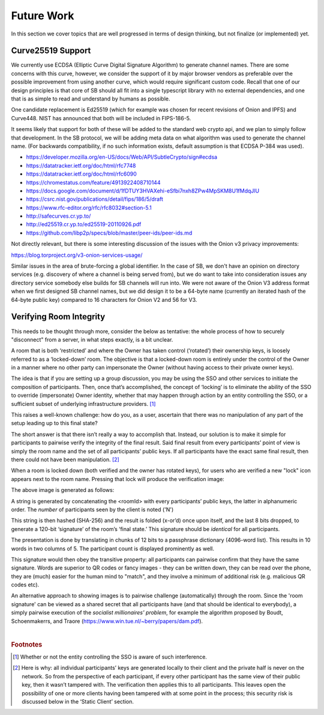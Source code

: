 ===========
Future Work
===========

In this section we cover topics that are well progressed in terms
of design thinking, but not finalize (or implemented) yet.


Curve25519 Support
------------------

We currently use ECDSA (Elliptic Curve Digital Signature Algorithm)
to generate channel names. There are some concerns with this curve,
however, we consider the support of it by major browser vendors as
preferable over the possible improvement from using another curve,
which would require significant custom code. Recall that one of
our design principles is that core of SB should all fit into a 
single typescript library with no external dependencies, and one
that is as simple to read and understand by humans as possible.

One candidate replacement is Ed25519 (which for example was chosen
for recent revisions of Onion and IPFS) and Curve448. NIST has
announced that both will be included in FIPS-186-5.

It seems likely that support for both of these will be added to
the standard web crypto api, and we plan to simply follow that
development. In the SB protocol, we will be adding meta data on
what algorithm was used to generate the channel name. (For
backwards compatibility, if no such information exists, default
assumption is that ECDSA P-384 was used).

* https://developer.mozilla.org/en-US/docs/Web/API/SubtleCrypto/sign#ecdsa

* https://datatracker.ietf.org/doc/html/rfc7748 

* https://datatracker.ietf.org/doc/html/rfc6090 

* https://chromestatus.com/feature/4913922408710144

* https://docs.google.com/document/d/1fDTUY3HVAXehi-eSfbi7nxh8ZPw4MpSKM8U1fMdqJlU

* https://csrc.nist.gov/publications/detail/fips/186/5/draft

* https://www.rfc-editor.org/rfc/rfc8032#section-5.1

* http://safecurves.cr.yp.to/

* http://ed25519.cr.yp.to/ed25519-20110926.pdf

* https://github.com/libp2p/specs/blob/master/peer-ids/peer-ids.md 

Not directly relevant, but there is some interesting discussion of the
issues with the Onion v3 privacy improvements:

https://blog.torproject.org/v3-onion-services-usage/

Similar issues in the area of brute-forcing a global identifier. In the
case of SB, we don't have an opinion on directory services (e.g. discovery
of where a channel is being served from), but we do want to take into
consideration issues any directory service somebody else builds for SB
channels will run into. We were not aware of the Onion V3 address format
when we first designed SB channel names, but we did design it to be a
64-byte name (currently an iterated hash of the 64-byte public key)
compared to 16 characters for Onion V2 and 56 for V3.






Verifying Room Integrity
------------------------

This needs to be thought through more, consider the below as
tentative: the whole process of how to securely "disconnect" from a
server, in what steps exactly, is a bit unclear.

A room that is both ‘restricted’ and where the Owner has taken control
(‘rotated’) their ownership keys, is loosely referred to as a
‘locked-down’ room. The objective is that a locked-down room is
entirely under the control of the Owner in a manner where no other
party can impersonate the Owner (without having access to their
private owner keys).

The idea is that if you are setting up a group discussion, you may be
using the SSO and other services to initiate the composition of
participants. Then, once that’s accomplished, the concept of ‘locking’
is to eliminate the ability of the SSO to override (impersonate) Owner
identity, whether that may happen through action by an entity
controlling the SSO, or a sufficient subset of underlying
infrastructure providers. [#f028]_

This raises a well-known challenge: how do you, as a user, ascertain
that there was no manipulation of any part of the setup leading up to
this final state?

The short answer is that there isn’t really a way to accomplish
that. Instead, our solution is to make it simple for participants to
pairwise verify the integrity of the final result. Said final
result from every participants’ point of view is simply the room name
and the set of all participants’ public keys. If all participants have
the exact same final result, then there could not have been
manipulation. [#f029]_

When a room is locked down (both verified and the owner has rotated
keys), for users who are verified a new "lock" icon appears next to
the room name. Pressing that lock will produce the verification image:

.. image:: _static/verify_example.png
   :height: 140px
   :align: center

The above image is generated as follows:

A string is generated by concatenating the <roomId> with every
participants’ public keys, the latter in alphanumeric order. The
*number* of participants seen by the client is noted ('N')

This string is then hashed (SHA-256) and the result is folded (x-or’d)
once upon itself, and the last 8 bits dropped, to generate a 120-bit
‘signature’ of the room’s ‘final state.’ This signature should be
*identical* for all participants.

The presentation is done by translating in chunks of 12 bits to a
passphrase dictionary (4096-word list). This results in 10 words in
two columns of 5. The participant count is displayed prominently as
well.

This signature would then obey the transitive property: all
participants can pairwise confirm that they have the same
signature. Words are superior to QR codes or fancy images - they can
be written down, they can be read over the phone, they are (much)
easier for the human mind to "match", and they involve a minimum of
additional risk (e.g. malicious QR codes etc).

An alternative approach to showing images is to pairwise challenge
(automatically) through the room. Since the 'room signature' can be
viewed as a shared secret that all participants have (and that should
be identical to everybody), a simply pairwise execution of the
*socialist millionaires' problem*, for example the algorithm proposed
by Boudt, Schoenmakerrs, and Traore
(https://www.win.tue.nl/~berry/papers/dam.pdf). 

|


.. rubric:: Footnotes

.. [#f028] Whether or not the entity controlling the SSO is aware of
	   such interference.

.. [#f029] Here is why: all individual participants’ keys are
	   generated locally to their client and the private half is
	   never on the network. So from the perspective of each
	   participant, if every other participant has the same view
	   of their public key, then it wasn’t tampered with. The
	   verification then applies this to all participants. This
	   leaves open the possibility of one or more clients having
	   been tampered with at some point in the process; this
	   security risk is discussed below in the ‘Static Client’
	   section.

